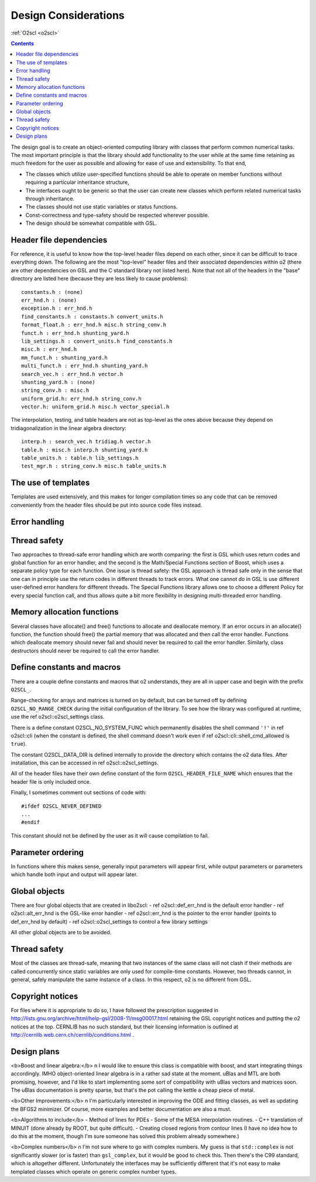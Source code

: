 Design Considerations
=====================

:ref:`O2scl <o2scl>`

.. contents:: 

The design goal is to create an object-oriented computing library
with classes that perform common numerical tasks. The most
important principle is that the library should add functionality
to the user while at the same time retaining as much freedom for
the user as possible and allowing for ease of use and extensibility. 
To that end,

- The classes which utilize user-specified functions
  should be able to operate on member functions without requiring
  a particular inheritance structure,
- The interfaces ought to be generic so that the user can create new
  classes which perform related numerical tasks through inheritance.
- The classes should not use static variables or status functions.
- Const-correctness and type-safety should be respected wherever possible.
- The design should be somewhat compatible with GSL.

Header file dependencies
------------------------
    
For reference, it is useful to know how the top-level header files
depend on each other, since it can be difficult to trace
everything down. The following are the most "top-level" header
files and their associated dependencies within \o2 (there are
other dependencies on GSL and the C standard library not listed
here). Note that not all of the headers in the "base" directory
are listed here (because they are less likely to cause problems)::

  constants.h : (none)
  err_hnd.h : (none)
  exception.h : err_hnd.h
  find_constants.h : constants.h convert_units.h
  format_float.h : err_hnd.h misc.h string_conv.h
  funct.h : err_hnd.h shunting_yard.h
  lib_settings.h : convert_units.h find_constants.h
  misc.h : err_hnd.h
  mm_funct.h : shunting_yard.h
  multi_funct.h : err_hnd.h shunting_yard.h
  search_vec.h : err_hnd.h vector.h
  shunting_yard.h : (none)
  string_conv.h : misc.h
  uniform_grid.h: err_hnd.h string_conv.h
  vector.h: uniform_grid.h misc.h vector_special.h

The interpolation, testing, and table headers are not
as top-level as the ones above because they depend on 
tridiagonalization in the linear algebra directory::

  interp.h : search_vec.h tridiag.h vector.h
  table.h : misc.h interp.h shunting_yard.h
  table_units.h : table.h lib_settings.h
  test_mgr.h : string_conv.h misc.h table_units.h

The use of templates
--------------------
    
Templates are used extensively, and this makes for longer
compilation times so any code that can be removed conveniently
from the header files should be put into source code files
instead. 

Error handling
--------------

Thread safety
-------------

Two approaches to thread-safe error handling which are worth
comparing: the first is GSL which uses return codes and global
function for an error handler, and the second is the Math/Special
Functions section of Boost, which uses a separate policy type for
each function. One issue is thread safety: the GSL approach is
thread safe only in the sense that one can in principle use the
return codes in different threads to track errors. What one cannot
do in GSL is use different user-defined error handlers for
different threads. The Special Functions library allows one to
choose a different Policy for every special function call, and
thus allows quite a bit more flexibility in designing
multi-threaded error handling.

Memory allocation functions
---------------------------

Several classes have allocate() and free() functions to allocate
and deallocate memory. If an error occurs in an allocate()
function, the function should free() the partial memory that was
allocated and then call the error handler. Functions which
deallocate memory should never fail and should never be required
to call the error handler. Similarly, class destructors should
never be required to call the error handler.

Define constants and macros
---------------------------

There are a couple define constants and macros that \o2
understands, they are all in upper case and begin with the prefix
``O2SCL_``. 

Range-checking for arrays and matrices is turned on by default,
but can be turned off by defining ``O2SCL_NO_RANGE_CHECK``
during the initial configuration of the library. To see how the
library was configured at runtime, use the \ref o2scl::o2scl_settings
class.

There is a define constant O2SCL_NO_SYSTEM_FUNC which permanently
disables the shell command ``'!'`` in \ref o2scl::cli (when the 
constant is defined, the shell command doesn't work even if 
\ref o2scl::cli::shell_cmd_allowed is ``true``). 

The constant O2SCL_DATA_DIR is defined internally to provide
the directory which contains the \o2 data files. After installation,
this can be accessed in \ref o2scl::o2scl_settings. 

All of the header files have their own define constant of
the form ``O2SCL_HEADER_FILE_NAME`` which ensures that
the header file is only included once.

Finally, I sometimes comment out sections of code with::

  #ifdef O2SCL_NEVER_DEFINED
  ...
  #endif

This constant should not be defined by the user as it will cause
compilation to fail.

..
  These are makefile constants not source code define constants

  The two define constants O2SCL_PARTLIB and O2SCL_EOSLIB are used
  internally to control which sublibraries are compiled together
  with the main library (see \ref install_section ). The end-user
  shouldn't have to worry about these.

Parameter ordering
------------------

In functions where this makes sense, generally input parameters
will appear first, while output parameters or parameters which
handle both input and output will appear later.
    
Global objects
--------------

There are four global objects that are created in
libo2scl:
- \ref o2scl::def_err_hnd is the default error handler
- \ref o2scl::alt_err_hnd is the GSL-like error handler 
- \ref o2scl::err_hnd is the pointer to the error handler (points to
def_err_hnd by default)
- \ref o2scl::o2scl_settings to control a few library settings

All other global objects are to be avoided.

Thread safety
-------------

Most of the classes are thread-safe, meaning that two instances of
the same class will not clash if their methods are called
concurrently since static variables are only used for compile-time
constants. However, two threads cannot, in general, safely
manipulate the same instance of a class. In this respect, \o2 is
no different from GSL.
    
.. Documentation design
   --------------------
    
   The commands \\comment and \\endcomment delineate comments about
   the documentation that are present in the header files but don't
   ever show up in the HTML or LaTeX documentation. 

Copyright notices
-----------------

For files where it is appropriate to do so, I have followed the
prescription suggested in
http://lists.gnu.org/archive/html/help-gsl/2008-11/msg00017.html
retaining the GSL copyright notices and putting the \o2 notices at
the top. CERNLIB has no such standard, but their licensing information
is outlined at
http://cernlib.web.cern.ch/cernlib/conditions.html .

Design plans
------------

<b>Boost and linear algebra:</b> \n I would like to ensure this
class is compatible with boost, and start integrating things
accordingly. IMHO object-oriented linear algebra is in a rather
sad state at the moment. uBlas and MTL are both promising,
however, and I'd like to start implementing some sort of
compatibility with uBlas vectors and matrices soon. The uBlas
documentation is pretty sparse, but that's the pot calling the
kettle a cheap piece of metal.

<b>Other Improvements:</b> \n I'm particularly interested in
improving the ODE and fitting classes, as well as updating the
BFGS2 minimizer. Of course, more examples and better documentation
are also a must.

<b>Algorithms to include</b>
- Method of lines for PDEs
- Some of the MESA interpolation routines.
- C++ translation of MINUIT (done already by ROOT, but quite difficult). 
- Creating closed regions from contour lines (I have no idea how to
do this at the moment, though I'm sure someone has solved this 
problem already somewhere.)

<b>Complex numbers</b> \n I'm not sure where to go with complex
numbers. My guess is that ``std::complex`` is not
significantly slower (or is faster) than ``gsl_complex``, but
it would be good to check this. Then there's the C99 standard,
which is altogether different. Unfortunately the interfaces may be
sufficiently different that it's not easy to make templated
classes which operate on generic complex number types.
